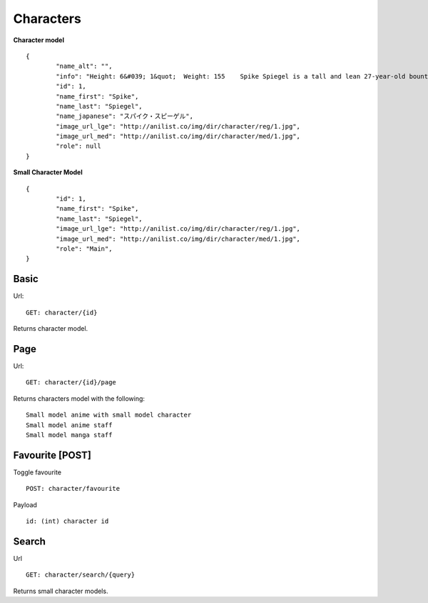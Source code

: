 Characters
==================================

**Character model**
::
	{
		"name_alt": "",
		"info": "Height: 6&#039; 1&quot;  Weight: 155    Spike Spiegel is a tall and lean 27-year-old bounty hunter born on Mars. The inspiration for Spike is found in martial artist Bruce Lee who uses the martial arts style of Jeet Kune Do as depicted in Session 8, &quot;Waltz For Venus&quot;. He has fluffy, dark green hair (which is inspired by Yusaku Matsuda&#039;s) and reddish brown eyes, one of which is artificial and lighter than the other. He is usually dressed in a blue leisure suit, with a yellow shirt and Lupin III inspired boots. A flashback in Session 6 revealed it was his fully functioning right eye which was surgically replaced by the cybernetic one (although Spike himself may not have conscious recollection of the procedure since he claims to have lost his natural eye in an &quot;accident&quot;). One theory is that his natural eye may have been lost during the pre-series massacre in which he supposedly &quot;died&quot;. The purpose of this cybernetic eye is never explicitly stated, though it apparently gives him exceptional hand-eye coordination - particularly with firearms (Spike&#039;s gun of choice is a Jericho 941, as seen throughout the series). In the first episode, when facing a bounty-head using Red Eye, Spike mocks him, calling his moves &quot;too slow&quot;. At first, this seems like posturing on Spike&#039;s part, but even with his senses and reflexes accelerated to superhuman levels by the drug, the bounty cannot even touch Spike. A recurring device throughout the entire show is a closeup on Spike&#039;s fully-natural left eye before dissolving to a flashback of his life as part of the syndicate. As said by Spike himself in the last episode, his right eye &quot;only sees the present&quot; and his left eye &quot;only sees the past.&quot; Spike often has a bent cigarette between his lips, sometimes despite rain or &quot;No Smoking&quot; signs.",
		"id": 1,
		"name_first": "Spike",
		"name_last": "Spiegel",
		"name_japanese": "スパイク・スピーゲル",
		"image_url_lge": "http://anilist.co/img/dir/character/reg/1.jpg",
		"image_url_med": "http://anilist.co/img/dir/character/med/1.jpg",
		"role": null
	}


**Small Character Model**
::
	{
		"id": 1,
		"name_first": "Spike",
		"name_last": "Spiegel",
		"image_url_lge": "http://anilist.co/img/dir/character/reg/1.jpg",
		"image_url_med": "http://anilist.co/img/dir/character/med/1.jpg",
		"role": "Main",
	}

==================================
Basic
==================================
Url:
::
	GET: character/{id}

Returns character model.

==================================
Page
==================================
Url:
::
	GET: character/{id}/page

Returns characters model with the following:
::
	Small model anime with small model character
	Small model anime staff
	Small model manga staff

==================================
Favourite [POST]
==================================

Toggle favourite
::
	POST: character/favourite

Payload
::
	id: (int) character id

==================================
Search
==================================
Url
::
  GET: character/search/{query}

Returns small character models.
